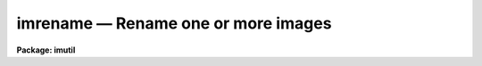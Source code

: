 imrename — Rename one or more images
====================================

**Package: imutil**

.. raw:: html

  <BODY>
  <TABLE WIDTH="100%" BORDER=0><TR>
  <TD ALIGN=LEFT><FONT SIZE=4>
  <B>imrename (Apr89)</B></FONT></TD>
  <TD ALIGN=CENTER><FONT SIZE=4>
  <B>images.imutil</B>
  </FONT></TD>
  <TD ALIGN=RIGHT><FONT SIZE=4>
  <B>imrename (Apr89)</B></FONT></TD>
  </TR></TABLE><P>
  <TITLE>imrename</TITLE>
  <UL>
  </UL>
  <H2><A NAME="s_name">NAME</A></H2>
  <! BeginSection: 'NAME'>
  <UL>
  imrename -- rename one or more images
  </UL>
  <! EndSection:   'NAME'>
  <H2><A NAME="s_usage">USAGE</A></H2>
  <! BeginSection: 'USAGE'>
  <UL>
  imrename oldnames newnames
  </UL>
  <! EndSection:   'USAGE'>
  <H2><A NAME="s_parameters">PARAMETERS</A></H2>
  <! BeginSection: 'PARAMETERS'>
  <UL>
  <DL>
  <DT><B><A NAME="l_oldnames">oldnames</A></B></DT>
  <! Sec='PARAMETERS' Level=0 Label='oldnames' Line='oldnames'>
  <DD>An image template specifying the names of the images to be renamed.
  </DD>
  </DL>
  <DL>
  <DT><B><A NAME="l_newnames">newnames</A></B></DT>
  <! Sec='PARAMETERS' Level=0 Label='newnames' Line='newnames'>
  <DD>Either an image template specifying the new names for the images,
  or the name of the directory to which the images are to be renamed (moved).
  </DD>
  </DL>
  <DL>
  <DT><B><A NAME="l_verbose">verbose = no</A></B></DT>
  <! Sec='PARAMETERS' Level=0 Label='verbose' Line='verbose = no'>
  <DD>If verbose output is enabled a message will be printed on the standard output
  recording each rename operation.
  </DD>
  </DL>
  </UL>
  <! EndSection:   'PARAMETERS'>
  <H2><A NAME="s_description">DESCRIPTION</A></H2>
  <! BeginSection: 'DESCRIPTION'>
  <UL>
  The <B>imrename</B> task renames one or more images.  The ordinary <I>rename</I>
  task cannot be used to rename images since an image may consist of more than
  one file.
  </UL>
  <! EndSection:   'DESCRIPTION'>
  <H2><A NAME="s_examples">EXAMPLES</A></H2>
  <! BeginSection: 'EXAMPLES'>
  <UL>
  1. Rename the image "<TT>pix</TT>" to "<TT>wfpc.1</TT>".
  <P>
  	cl&gt; imrename pix wfpc.1
  <P>
  2. Rename all the "<TT>nite1*</TT>" images as "<TT>nite1_c</TT>".
  <P>
  	cl&gt; imrename nite1.*.imh nite1%%_c%.*.imh
  <P>
  3. Move the images in logical directory "<TT>dd</TT>" to the current directory.
  <P>
  	cl&gt; imrename dd$*.imh .
  <P>
  4. Move the pixel files associated with the images in the current directory
  to a subdirectory "<TT>pix</TT>" of the current directory.
  <P>
  <PRE>
  	cl&gt; reset imdir = HDR$pix/
  	cl&gt; imrename *.imh .
  </PRE>
  </UL>
  <! EndSection:   'EXAMPLES'>
  <H2><A NAME="s_see_also">SEE ALSO</A></H2>
  <! BeginSection: 'SEE ALSO'>
  <UL>
  imcopy, imdelete, imheader
  </UL>
  <! EndSection:    'SEE ALSO'>
  
  <! Contents: 'NAME' 'USAGE' 'PARAMETERS' 'DESCRIPTION' 'EXAMPLES' 'SEE ALSO'  >
  
  </BODY>
  </HTML>